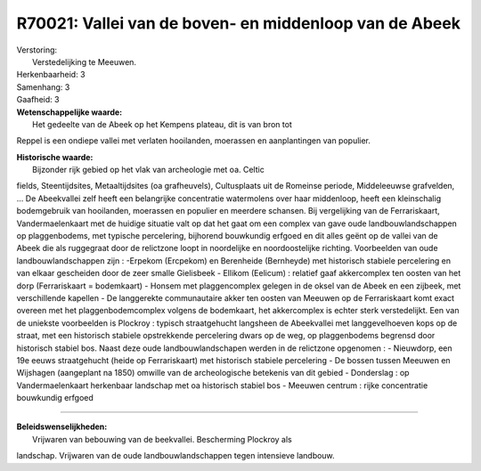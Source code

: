 R70021: Vallei van de boven- en middenloop van de Abeek
=======================================================

| Verstoring:
|  Verstedelijking te Meeuwen.

| Herkenbaarheid: 3

| Samenhang: 3

| Gaafheid: 3

| **Wetenschappelijke waarde:**
|  Het gedeelte van de Abeek op het Kempens plateau, dit is van bron tot
Reppel is een ondiepe vallei met verlaten hooilanden, moerassen en
aanplantingen van populier.

| **Historische waarde:**
|  Bijzonder rijk gebied op het vlak van archeologie met oa. Celtic
fields, Steentijdsites, Metaaltijdsites (oa grafheuvels), Cultusplaats
uit de Romeinse periode, Middeleeuwse grafvelden, ... De Abeekvallei
zelf heeft een belangrijke concentratie watermolens over haar
middenloop, heeft een kleinschalig bodemgebruik van hooilanden,
moerassen en populier en meerdere schansen. Bij vergelijking van de
Ferrariskaart, Vandermaelenkaart met de huidige situatie valt op dat het
gaat om een complex van gave oude landbouwlandschappen op plaggenbodems,
met typische percelering, bijhorend bouwkundig erfgoed en dit alles
geënt op de vallei van de Abeek die als ruggegraat door de relictzone
loopt in noordelijke en noordoostelijke richting. Voorbeelden van oude
landbouwlandschappen zijn : -Erpekom (Ercpekom) en Berenheide
(Bernheyde) met historisch stabiele percelering en van elkaar gescheiden
door de zeer smalle Gielisbeek - Ellikom (Eelicum) : relatief gaaf
akkercomplex ten oosten van het dorp (Ferrariskaart = bodemkaart) -
Honsem met plaggencomplex gelegen in de oksel van de Abeek en een
zijbeek, met verschillende kapellen - De langgerekte communautaire akker
ten oosten van Meeuwen op de Ferrariskaart komt exact overeen met het
plaggenbodemcomplex volgens de bodemkaart, het akkercomplex is echter
sterk verstedelijkt. Een van de uniekste voorbeelden is Plockroy :
typisch straatgehucht langsheen de Abeekvallei met langgevelhoeven kops
op de straat, met een historisch stabiele opstrekkende percelering dwars
op de weg, op plaggenbodems begrensd door historisch stabiel bos. Naast
deze oude landbouwlandschapen werden in de relictzone opgenomen : -
Nieuwdorp, een 19e eeuws straatgehucht (heide op Ferrariskaart) met
historisch stabiele percelering - De bossen tussen Meeuwen en Wijshagen
(aangeplant na 1850) omwille van de archeologische betekenis van dit
gebied - Donderslag : op Vandermaelenkaart herkenbaar landschap met oa
historisch stabiel bos - Meeuwen centrum : rijke concentratie bouwkundig
erfgoed

--------------

| **Beleidswenselijkheden:**
|  Vrijwaren van bebouwing van de beekvallei. Bescherming Plockroy als
landschap. Vrijwaren van de oude landbouwlandschappen tegen intensieve
landbouw.
